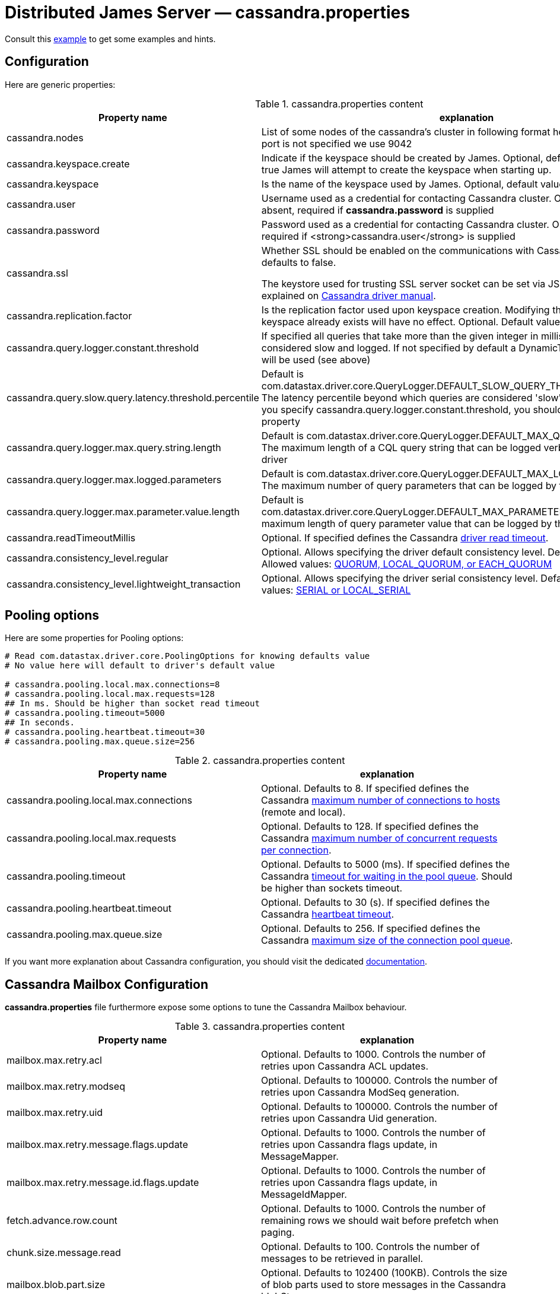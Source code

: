 = Distributed James Server &mdash; cassandra.properties
:navtitle: cassandra.properties

Consult this link:https://github.com/apache/james-project/blob/master/dockerfiles/run/guice/cassandra-rabbitmq/destination/conf/cassandra.properties[example]
to get some examples and hints.

== Configuration

Here are generic properties:

.cassandra.properties content
|===
| Property name | explanation

| cassandra.nodes
| List of some nodes of the cassandra's cluster in following format host:port or host, if the port is not specified we use 9042

|cassandra.keyspace.create
|Indicate if the keyspace should be created by James. Optional, default value: *false*
If set to true James will attempt to create the keyspace when starting up.

|cassandra.keyspace
|Is the name of the keyspace used by James. Optional, default value: *apache_james*

|cassandra.user
|Username used as a credential for contacting Cassandra cluster. Optional, default is absent,
required if *cassandra.password* is supplied

|cassandra.password
|Password used as a credential for contacting Cassandra cluster. Optional, default is absent,
required if <strong>cassandra.user</strong> is supplied

|cassandra.ssl
|Whether SSL should be enabled on the communications with Cassandra cluster. Optional, defaults to false.

The keystore used for trusting SSL server socket can be set via JSSE system properties as explained on
https://docs.datastax.com/en/developer/java-driver/3.7/manual/ssl/[Cassandra driver manual].

|cassandra.replication.factor
|Is the replication factor used upon keyspace creation. Modifying this property while the keyspace already exists
will have no effect. Optional. Default value 1.

|cassandra.query.logger.constant.threshold
| If specified all queries that take more than the given integer in millisecond will be considered slow and logged.
If not specified by default a DynamicThresholdQueryLogger will be used (see above)

|cassandra.query.slow.query.latency.threshold.percentile
| Default is com.datastax.driver.core.QueryLogger.DEFAULT_SLOW_QUERY_THRESHOLD_PERCENTILE.
The latency percentile beyond which queries are considered 'slow' and will be logged.
If you specify cassandra.query.logger.constant.threshold, you should not specify this property

|cassandra.query.logger.max.query.string.length
|Default is com.datastax.driver.core.QueryLogger.DEFAULT_MAX_QUERY_STRING.LENGTH.
The maximum length of a CQL query string that can be logged verbatim by the cassandra driver

|cassandra.query.logger.max.logged.parameters
|Default is com.datastax.driver.core.QueryLogger.DEFAULT_MAX_LOGGED_PARAMETERS.
The maximum number of query parameters that can be logged by the cassandra driver

|cassandra.query.logger.max.parameter.value.length
|Default is com.datastax.driver.core.QueryLogger.DEFAULT_MAX_PARAMETER_VALUE_LENGTH.
The maximum length of query parameter value that can be logged by the cassandra driver

|cassandra.readTimeoutMillis
|Optional.
If specified defines the Cassandra https://docs.datastax.com/en/developer/java-driver/3.5/manual/socket_options/[driver read timeout].

|cassandra.consistency_level.regular
|Optional. Allows specifying the driver default consistency level. Defaults to QUORUM.
Allowed values: https://docs.datastax.com/en/cassandra-oss/3.x/cassandra/dml/dmlConfigConsistency.html[QUORUM, LOCAL_QUORUM, or EACH_QUORUM]

|cassandra.consistency_level.lightweight_transaction
|Optional. Allows specifying the driver serial consistency level. Defaults to SERIAL.
Allowed values: https://docs.datastax.com/en/cassandra-oss/3.x/cassandra/dml/dmlConfigConsistency.html[SERIAL or LOCAL_SERIAL]

|===

== Pooling options

Here are some properties for Pooling options:

....
# Read com.datastax.driver.core.PoolingOptions for knowing defaults value
# No value here will default to driver's default value

# cassandra.pooling.local.max.connections=8
# cassandra.pooling.local.max.requests=128
## In ms. Should be higher than socket read timeout
# cassandra.pooling.timeout=5000
## In seconds.
# cassandra.pooling.heartbeat.timeout=30
# cassandra.pooling.max.queue.size=256
....

.cassandra.properties content
|===
| Property name | explanation

| cassandra.pooling.local.max.connections
| Optional. Defaults to 8.
If specified defines the Cassandra
https://docs.datastax.com/en/developer/java-driver/3.5/manual/pooling/#pool-size[maximum number of connections to hosts]
(remote and local).

| cassandra.pooling.local.max.requests
| Optional. Defaults to 128.
If specified defines the Cassandra
https://docs.datastax.com/en/developer/java-driver/3.5/manual/pooling/[maximum number of concurrent requests per connection].

| cassandra.pooling.timeout
| Optional. Defaults to 5000 (ms).
If specified defines the Cassandra
https://docs.datastax.com/en/developer/java-driver/3.5/manual/pooling/#acquisition-queue[timeout for waiting in the pool queue].
Should be higher than sockets timeout.

| cassandra.pooling.heartbeat.timeout
| Optional. Defaults to 30 (s).
If specified defines the Cassandra
https://docs.datastax.com/en/developer/java-driver/3.5/manual/pooling/#heartbeat[heartbeat timeout].

| cassandra.pooling.max.queue.size
| Optional. Defaults to 256.
If specified defines the Cassandra
https://docs.datastax.com/en/developer/java-driver/3.5/manual/pooling/#acquisition-queue[maximum size of the connection pool queue].

|===

If you want more explanation about Cassandra configuration, you should visit the dedicated https://docs.datastax.com/en/developer/java-driver/3.9[documentation].

== Cassandra Mailbox Configuration

*cassandra.properties* file furthermore expose some options to tune the Cassandra Mailbox behaviour.

.cassandra.properties content
|===
| Property name | explanation

| mailbox.max.retry.acl
| Optional. Defaults to 1000.
Controls the number of retries upon Cassandra ACL updates.

| mailbox.max.retry.modseq
| Optional. Defaults to 100000.
Controls the number of retries upon Cassandra ModSeq generation.

| mailbox.max.retry.uid
| Optional. Defaults to 100000.
Controls the number of retries upon Cassandra Uid generation.

| mailbox.max.retry.message.flags.update
| Optional. Defaults to 1000.
Controls the number of retries upon Cassandra flags update, in MessageMapper.

| mailbox.max.retry.message.id.flags.update
| Optional. Defaults to 1000.
Controls the number of retries upon Cassandra flags update, in MessageIdMapper.

| fetch.advance.row.count
| Optional. Defaults to 1000.
Controls the number of remaining rows we should wait before prefetch when paging.

| chunk.size.message.read
| Optional. Defaults to 100.
Controls the number of messages to be retrieved in parallel.

| mailbox.blob.part.size
| Optional. Defaults to 102400 (100KB).
Controls the size of blob parts used to store messages in the Cassandra blobStore.

|===